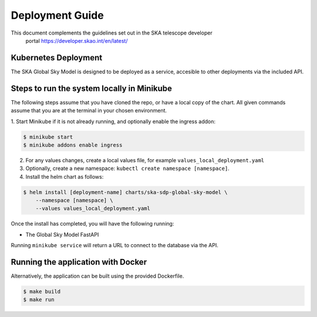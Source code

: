 Deployment Guide
~~~~~~~~~~~~~~~~

This document complements the guidelines set out in the SKA telescope developer
 portal `<https://developer.skao.int/en/latest/>`_

Kubernetes Deployment
=====================

The SKA Global Sky Model is designed to be deployed as a service, accesible to
other deployments via the included API.

Steps to run the system locally in Minikube
===========================================

The following steps assume that you have cloned the repo, or have a local
copy of the chart. All given commands assume that you are at the terminal in
your chosen environment.

1. Start Minikube if it is not already running, and optionally enable the
ingress addon:

.. code-block:: bash

    $ minikube start
    $ minikube addons enable ingress

2. For any values changes, create a local values file, for example ``values_local_deployment.yaml``

3. Optionally, create a new namespace: ``kubectl create namespace [namespace]``.

4. Install the helm chart as follows:

.. code-block:: bash

    $ helm install [deployment-name] charts/ska-sdp-global-sky-model \
        --namespace [namespace] \
        --values values_local_deployment.yaml

Once the install has completed, you will have the following running:

* The Global Sky Model FastAPI

Running ``minikube service`` will return a URL to connect to the database via the API.

Running the application with Docker
===================================

Alternatively, the application can be built using the provided Dockerfile.

.. code-block:: bash

    $ make build
    $ make run
